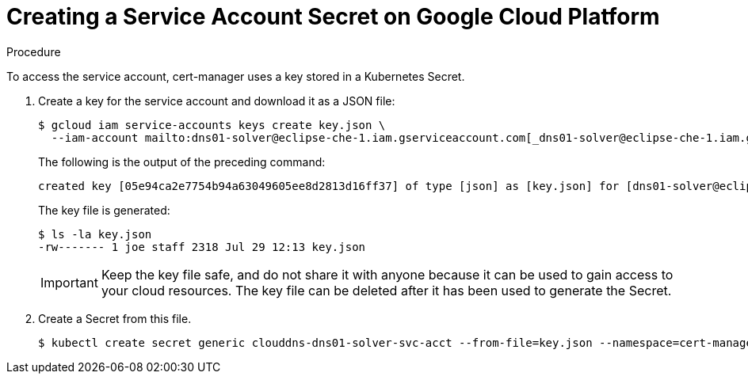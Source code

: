 // Module included in the following assemblies:
//
// preparing-google-cloud-platform-for-installing-che

[id="creating-a-service-account-secret-on-google-cloud-platform_{context}"]
= Creating a Service Account Secret on Google Cloud Platform


.Procedure

To access the service account, cert-manager uses a key stored in a Kubernetes Secret.

. Create a key for the service account and download it as a JSON file:
+
----
$ gcloud iam service-accounts keys create key.json \
  --iam-account mailto:dns01-solver@eclipse-che-1.iam.gserviceaccount.com[_dns01-solver@eclipse-che-1.iam.gserviceaccount.com_]
----
The following is the output of the preceding command:
+
----
created key [05e94ca2e7754b94a63049605ee8d2813d16ff37] of type [json] as [key.json] for [dns01-solver@eclipse-che-1.iam.gserviceaccount.com]
----
+
The key file is generated:
+
----
$ ls -la key.json
-rw------- 1 joe staff 2318 Jul 29 12:13 key.json
----
+
IMPORTANT: Keep the key file safe, and do not share it with anyone because it can be used to gain access to your cloud resources. The key file can be deleted after it has been used to generate the Secret.

. Create a Secret from this file.
+
----
$ kubectl create secret generic clouddns-dns01-solver-svc-acct --from-file=key.json --namespace=cert-manager
----
